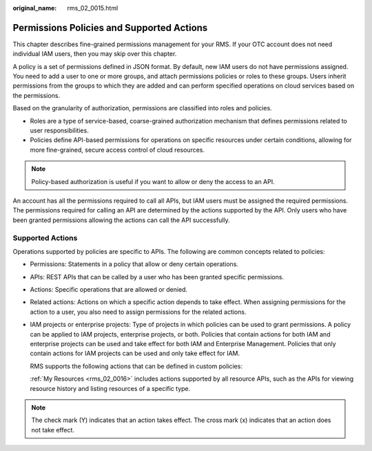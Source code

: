 :original_name: rms_02_0015.html

.. _rms_02_0015:

Permissions Policies and Supported Actions
==========================================

This chapter describes fine-grained permissions management for your RMS. If your OTC account does not need individual IAM users, then you may skip over this chapter.

A policy is a set of permissions defined in JSON format. By default, new IAM users do not have permissions assigned. You need to add a user to one or more groups, and attach permissions policies or roles to these groups. Users inherit permissions from the groups to which they are added and can perform specified operations on cloud services based on the permissions.

Based on the granularity of authorization, permissions are classified into roles and policies.

-  Roles are a type of service-based, coarse-grained authorization mechanism that defines permissions related to user responsibilities.
-  Policies define API-based permissions for operations on specific resources under certain conditions, allowing for more fine-grained, secure access control of cloud resources.

.. note::

   Policy-based authorization is useful if you want to allow or deny the access to an API.

An account has all the permissions required to call all APIs, but IAM users must be assigned the required permissions. The permissions required for calling an API are determined by the actions supported by the API. Only users who have been granted permissions allowing the actions can call the API successfully.

Supported Actions
-----------------

Operations supported by policies are specific to APIs. The following are common concepts related to policies:

-  Permissions: Statements in a policy that allow or deny certain operations.

-  APIs: REST APIs that can be called by a user who has been granted specific permissions.

-  Actions: Specific operations that are allowed or denied.

-  Related actions: Actions on which a specific action depends to take effect. When assigning permissions for the action to a user, you also need to assign permissions for the related actions.

-  IAM projects or enterprise projects: Type of projects in which policies can be used to grant permissions. A policy can be applied to IAM projects, enterprise projects, or both. Policies that contain actions for both IAM and enterprise projects can be used and take effect for both IAM and Enterprise Management. Policies that only contain actions for IAM projects can be used and only take effect for IAM.

   RMS supports the following actions that can be defined in custom policies:

   :ref:`My Resources <rms_02_0016>` includes actions supported by all resource APIs, such as the APIs for viewing resource history and listing resources of a specific type.

.. note::

   The check mark (Y) indicates that an action takes effect. The cross mark (x) indicates that an action does not take effect.
